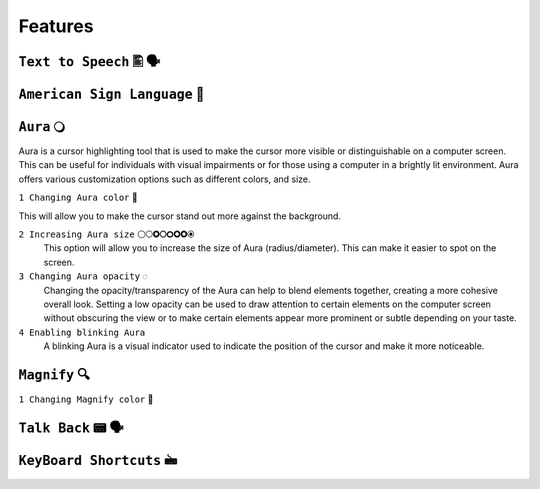 Features
============


``Text to Speech`` 🖺 🗣️
-------------------

``American Sign Language`` 🧏
----------------------------

``Aura`` 🔾
---------
Aura is a cursor highlighting tool that is used to make the cursor more visible or distinguishable on a computer screen. This can be useful for individuals with visual impairments or for those using a computer in a brightly lit environment.
Aura offers various customization options such as different colors, and size.

``1 Changing Aura color`` 🌈 

.. image:: ./images/aura-color-picker.png

This will allow you to make the cursor stand out more against the background.

``2 Increasing Aura size`` ⚪🞅🞉🞆🞇🞈🞉🞊
 This option will allow you to increase the size of Aura (radius/diameter). This can make it easier to spot on the screen.

``3 Changing Aura opacity``  ◌
 Changing the opacity/transparency of the Aura  can help to blend elements together, creating a more cohesive overall look. Setting a low opacity can be used to draw attention to certain elements on the computer screen without obscuring the view or 
 to make certain elements appear more prominent or subtle depending on your taste.

``4 Enabling blinking Aura``
 A blinking Aura is a visual indicator used to indicate the position of the cursor and make it more noticeable.

``Magnify`` 🔍
--------------

``1 Changing Magnify color`` 🌈 

.. image:: ./images/magnify-color-picker.png


``Talk Back`` 📟 🗣️
---------------

``KeyBoard Shortcuts``  🖮
------------------------